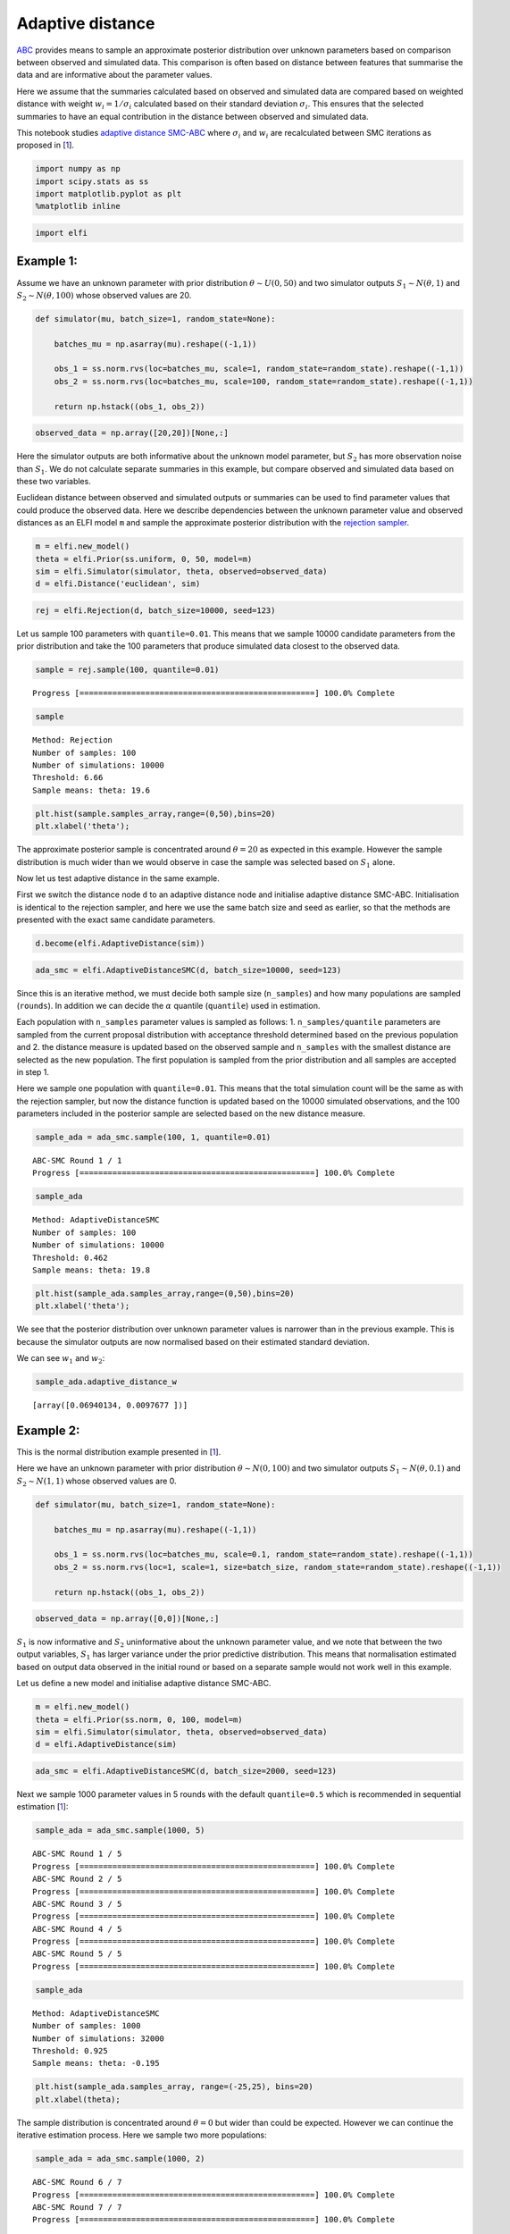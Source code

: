 Adaptive distance
=================

`ABC <https://elfi.readthedocs.io/en/latest/usage/tutorial.html#approximate-bayesian-computation>`__
provides means to sample an approximate posterior distribution over
unknown parameters based on comparison between observed and simulated
data. This comparison is often based on distance between features that
summarise the data and are informative about the parameter values.

Here we assume that the summaries calculated based on observed and
simulated data are compared based on weighted distance with weight
:math:`w_i=1/\sigma_i` calculated based on their standard deviation
:math:`\sigma_i`. This ensures that the selected summaries to have an
equal contribution in the distance between observed and simulated data.

This notebook studies `adaptive
distance <https://projecteuclid.org/euclid.ba/1460641065>`__
`SMC-ABC <https://elfi.readthedocs.io/en/latest/usage/tutorial.html#sequential-monte-carlo-abc>`__
where :math:`\sigma_i` and :math:`w_i` are recalculated between SMC
iterations as proposed in [`1 <#Reference>`__].

.. code-block:: ipython

    import numpy as np
    import scipy.stats as ss
    import matplotlib.pyplot as plt
    %matplotlib inline

.. code-block:: ipython

    import elfi

Example 1:
----------

Assume we have an unknown parameter with prior distribution
:math:`\theta\sim U(0,50)` and two simulator outputs
:math:`S_1\sim N(\theta, 1)` and :math:`S_2\sim N(\theta, 100)` whose
observed values are 20.

.. code-block:: ipython

    def simulator(mu, batch_size=1, random_state=None):
        
        batches_mu = np.asarray(mu).reshape((-1,1))
        
        obs_1 = ss.norm.rvs(loc=batches_mu, scale=1, random_state=random_state).reshape((-1,1))
        obs_2 = ss.norm.rvs(loc=batches_mu, scale=100, random_state=random_state).reshape((-1,1))
        
        return np.hstack((obs_1, obs_2))

.. code-block:: ipython

    observed_data = np.array([20,20])[None,:]

Here the simulator outputs are both informative about the unknown model
parameter, but :math:`S_2` has more observation noise than :math:`S_1`.
We do not calculate separate summaries in this example, but compare
observed and simulated data based on these two variables.

Euclidean distance between observed and simulated outputs or summaries
can be used to find parameter values that could produce the observed
data. Here we describe dependencies between the unknown parameter value
and observed distances as an ELFI model ``m`` and sample the approximate
posterior distribution with the `rejection
sampler <https://elfi.readthedocs.io/en/latest/usage/tutorial.html#inference-with-rejection-sampling>`__.

.. code-block:: ipython

    m = elfi.new_model()
    theta = elfi.Prior(ss.uniform, 0, 50, model=m)
    sim = elfi.Simulator(simulator, theta, observed=observed_data)
    d = elfi.Distance('euclidean', sim)

.. code-block:: ipython

    rej = elfi.Rejection(d, batch_size=10000, seed=123)

Let us sample 100 parameters with ``quantile=0.01``. This means that we
sample 10000 candidate parameters from the prior distribution and take
the 100 parameters that produce simulated data closest to the observed
data.

.. code-block:: ipython

    sample = rej.sample(100, quantile=0.01)


.. parsed-literal::

    Progress [==================================================] 100.0% Complete


.. code-block:: ipython

    sample




.. parsed-literal::

    Method: Rejection
    Number of samples: 100
    Number of simulations: 10000
    Threshold: 6.66
    Sample means: theta: 19.6



.. code-block:: ipython

    plt.hist(sample.samples_array,range=(0,50),bins=20)
    plt.xlabel('theta');



.. image:: https://raw.githubusercontent.com/elfi-dev/notebooks/dev/figures/adaptive_distance_files/adaptive_distance_12_0.png


The approximate posterior sample is concentrated around
:math:`\theta=20` as expected in this example. However the sample
distribution is much wider than we would observe in case the sample was
selected based on :math:`S_1` alone.

Now let us test adaptive distance in the same example.

First we switch the distance node ``d`` to an adaptive distance node and
initialise adaptive distance SMC-ABC. Initialisation is identical to the
rejection sampler, and here we use the same batch size and seed as
earlier, so that the methods are presented with the exact same candidate
parameters.

.. code-block:: ipython

    d.become(elfi.AdaptiveDistance(sim))

.. code-block:: ipython

    ada_smc = elfi.AdaptiveDistanceSMC(d, batch_size=10000, seed=123)

Since this is an iterative method, we must decide both sample size
(``n_samples``) and how many populations are sampled (``rounds``). In
addition we can decide the :math:`\alpha` quantile (``quantile``) used
in estimation.

Each population with ``n_samples`` parameter values is sampled as
follows: 1. ``n_samples/quantile`` parameters are sampled from the
current proposal distribution with acceptance threshold determined based
on the previous population and 2. the distance measure is updated based
on the observed sample and ``n_samples`` with the smallest distance are
selected as the new population. The first population is sampled from the
prior distribution and all samples are accepted in step 1.

Here we sample one population with ``quantile=0.01``. This means that
the total simulation count will be the same as with the rejection
sampler, but now the distance function is updated based on the 10000
simulated observations, and the 100 parameters included in the posterior
sample are selected based on the new distance measure.

.. code-block:: ipython

    sample_ada = ada_smc.sample(100, 1, quantile=0.01)


.. parsed-literal::

    ABC-SMC Round 1 / 1
    Progress [==================================================] 100.0% Complete


.. code-block:: ipython

    sample_ada




.. parsed-literal::

    Method: AdaptiveDistanceSMC
    Number of samples: 100
    Number of simulations: 10000
    Threshold: 0.462
    Sample means: theta: 19.8



.. code-block:: ipython

    plt.hist(sample_ada.samples_array,range=(0,50),bins=20)
    plt.xlabel('theta');



.. image:: https://raw.githubusercontent.com/elfi-dev/notebooks/dev/figures/adaptive_distance_files/adaptive_distance_19_0.png


We see that the posterior distribution over unknown parameter values is
narrower than in the previous example. This is because the simulator
outputs are now normalised based on their estimated standard deviation.

We can see :math:`w_1` and :math:`w_2`:

.. code-block:: ipython

    sample_ada.adaptive_distance_w




.. parsed-literal::

    [array([0.06940134, 0.0097677 ])]



Example 2:
----------

This is the normal distribution example presented in
[`1 <#Reference>`__].

Here we have an unknown parameter with prior distribution
:math:`\theta\sim N(0,100)` and two simulator outputs
:math:`S_1\sim N(\theta, 0.1)` and :math:`S_2\sim N(1, 1)` whose
observed values are 0.

.. code-block:: ipython

    def simulator(mu, batch_size=1, random_state=None):
        
        batches_mu = np.asarray(mu).reshape((-1,1))
        
        obs_1 = ss.norm.rvs(loc=batches_mu, scale=0.1, random_state=random_state).reshape((-1,1))
        obs_2 = ss.norm.rvs(loc=1, scale=1, size=batch_size, random_state=random_state).reshape((-1,1))
        
        return np.hstack((obs_1, obs_2))

.. code-block:: ipython

    observed_data = np.array([0,0])[None,:]

:math:`S_1` is now informative and :math:`S_2` uninformative about the
unknown parameter value, and we note that between the two output
variables, :math:`S_1` has larger variance under the prior predictive
distribution. This means that normalisation estimated based on output
data observed in the initial round or based on a separate sample would
not work well in this example.

Let us define a new model and initialise adaptive distance SMC-ABC.

.. code-block:: ipython

    m = elfi.new_model()
    theta = elfi.Prior(ss.norm, 0, 100, model=m)
    sim = elfi.Simulator(simulator, theta, observed=observed_data)
    d = elfi.AdaptiveDistance(sim)

.. code-block:: ipython

    ada_smc = elfi.AdaptiveDistanceSMC(d, batch_size=2000, seed=123)

Next we sample 1000 parameter values in 5 rounds with the default
``quantile=0.5`` which is recommended in sequential estimation
[`1 <#Reference>`__]:

.. code-block:: ipython

    sample_ada = ada_smc.sample(1000, 5)


.. parsed-literal::

    ABC-SMC Round 1 / 5
    Progress [==================================================] 100.0% Complete
    ABC-SMC Round 2 / 5
    Progress [==================================================] 100.0% Complete
    ABC-SMC Round 3 / 5
    Progress [==================================================] 100.0% Complete
    ABC-SMC Round 4 / 5
    Progress [==================================================] 100.0% Complete
    ABC-SMC Round 5 / 5
    Progress [==================================================] 100.0% Complete


.. code-block:: ipython

    sample_ada




.. parsed-literal::

    Method: AdaptiveDistanceSMC
    Number of samples: 1000
    Number of simulations: 32000
    Threshold: 0.925
    Sample means: theta: -0.195



.. code-block:: ipython

    plt.hist(sample_ada.samples_array, range=(-25,25), bins=20)
    plt.xlabel(theta);



.. image:: https://raw.githubusercontent.com/elfi-dev/notebooks/dev/figures/adaptive_distance_files/adaptive_distance_31_0.png


The sample distribution is concentrated around :math:`\theta=0` but
wider than could be expected. However we can continue the iterative
estimation process. Here we sample two more populations:

.. code-block:: ipython

    sample_ada = ada_smc.sample(1000, 2)


.. parsed-literal::

    ABC-SMC Round 6 / 7
    Progress [==================================================] 100.0% Complete
    ABC-SMC Round 7 / 7
    Progress [==================================================] 100.0% Complete


.. code-block:: ipython

    sample_ada




.. parsed-literal::

    Method: AdaptiveDistanceSMC
    Number of samples: 1000
    Number of simulations: 48000
    Threshold: 0.868
    Sample means: theta: 0.0183



.. code-block:: ipython

    plt.hist(sample_ada.samples_array, range=(-25,25), bins=20)
    plt.xlabel('theta');



.. image:: https://raw.githubusercontent.com/elfi-dev/notebooks/dev/figures/adaptive_distance_files/adaptive_distance_35_0.png


We observe that the sample mean is now closer to zero and the sample
distribution is narrower.

Let us examine :math:`w_1` and :math:`w_2`:

.. code-block:: ipython

    sample_ada.adaptive_distance_w




.. parsed-literal::

    [array([0.01023228, 1.00584519]),
     array([0.00921258, 0.99287166]),
     array([0.01201937, 0.99365522]),
     array([0.02217631, 0.98925365]),
     array([0.04355987, 1.00076738]),
     array([0.07863284, 0.9971017 ]),
     array([0.13892778, 1.00929049])]



We can see that :math:`w_2` (second column) is constant across
iterations whereas :math:`w_1` increases as the method learns more about
possible parameter values and the proposal distribution becomes more
concentrated around :math:`\theta=0`.

Notes
-----

The adaptive distance SMC-ABC method demonstrated in this notebook
normalises simulator outputs or summaries calculated based on simulator
output based on their estimated standard deviation under the proposal
distribution in each iteration. This ensures that all outputs or
summaries have an equal contribution to the distance between simulated
and observed data in all iterations.

It is important to note that the method does not evaluate whether
outputs or summaries are needed or informative. In both examples studied
in this notebook, results would improve if inference was carried out
based on :math:`S_1` alone. Hence one should choose the summaries used
in adaptive distance SMC-ABC with the usual care. ELFI tools that aid in
the selection process are discussed in the diagnostics notebook
available `here <https://github.com/elfi-dev/notebooks/tree/master>`__.

Reference
---------

[1] Prangle D (2017). Adapting the ABC Distance Function. Bayesian
Analysis 12(1): 289-309, 2017.
https://projecteuclid.org/euclid.ba/1460641065

